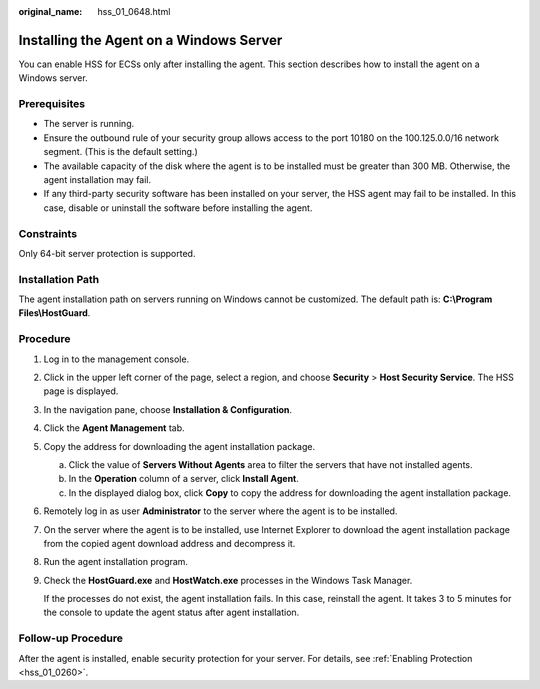 :original_name: hss_01_0648.html

.. _hss_01_0648:

Installing the Agent on a Windows Server
========================================

You can enable HSS for ECSs only after installing the agent. This section describes how to install the agent on a Windows server.

Prerequisites
-------------

-  The server is running.
-  Ensure the outbound rule of your security group allows access to the port 10180 on the 100.125.0.0/16 network segment. (This is the default setting.)
-  The available capacity of the disk where the agent is to be installed must be greater than 300 MB. Otherwise, the agent installation may fail.
-  If any third-party security software has been installed on your server, the HSS agent may fail to be installed. In this case, disable or uninstall the software before installing the agent.

Constraints
-----------

Only 64-bit server protection is supported.

Installation Path
-----------------

The agent installation path on servers running on Windows cannot be customized. The default path is: **C:\\Program Files\\HostGuard**.

Procedure
---------

#. Log in to the management console.

#. Click |image1| in the upper left corner of the page, select a region, and choose **Security** > **Host Security Service**. The HSS page is displayed.

#. In the navigation pane, choose **Installation & Configuration**.

#. Click the **Agent Management** tab.

#. Copy the address for downloading the agent installation package.

   a. Click the value of **Servers Without Agents** area to filter the servers that have not installed agents.
   b. In the **Operation** column of a server, click **Install Agent**.
   c. In the displayed dialog box, click **Copy** to copy the address for downloading the agent installation package.

#. Remotely log in as user **Administrator** to the server where the agent is to be installed.

#. On the server where the agent is to be installed, use Internet Explorer to download the agent installation package from the copied agent download address and decompress it.

#. Run the agent installation program.

#. Check the **HostGuard.exe** and **HostWatch.exe** processes in the Windows Task Manager.

   If the processes do not exist, the agent installation fails. In this case, reinstall the agent. It takes 3 to 5 minutes for the console to update the agent status after agent installation.

Follow-up Procedure
-------------------

After the agent is installed, enable security protection for your server. For details, see :ref:`Enabling Protection <hss_01_0260>`.

.. |image1| image:: /_static/images/en-us_image_0000001517477398.png
